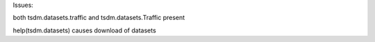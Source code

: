 Issues:

both tsdm.datasets.traffic and tsdm.datasets.Traffic present

help(tsdm.datasets) causes download of datasets